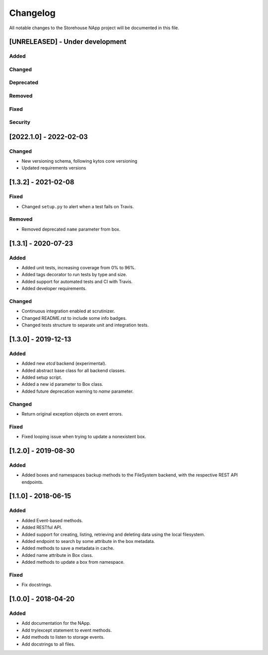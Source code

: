 #########
Changelog
#########
All notable changes to the Storehouse NApp  project will be documented in this
file.

[UNRELEASED] - Under development
********************************
Added
=====

Changed
=======

Deprecated
==========

Removed
=======

Fixed
=====

Security
========


[2022.1.0] - 2022-02-03
***********************

Changed
=======
- New versioning schema, following kytos core versioning
- Updated requirements versions


[1.3.2] - 2021-02-08
********************

Fixed
=====
- Changed ``setup.py`` to alert when a test fails on Travis.

Removed
=======
- Removed deprecated ``name`` parameter from box.


[1.3.1] - 2020-07-23
********************

Added
=====
- Added unit tests, increasing coverage from 0% to 96%.
- Added tags decorator to run tests by type and size.
- Added support for automated tests and CI with Travis.
- Added developer requirements.

Changed
=======
- Continuous integration enabled at scrutinizer.
- Changed README.rst to include some info badges.
- Changed tests structure to separate unit and integration tests.


[1.3.0] - 2019-12-13
********************
Added
=====
- Added new `etcd` backend (experimental).
- Added abstract base class for all backend classes.
- Added setup script.
- Added a new id parameter to Box class.
- Added future deprecation warning to `name` parameter.

Changed
=======
- Return original exception objects on event errors.

Fixed
=====
- Fixed looping issue when trying to update a nonexistent box.


[1.2.0] - 2019-08-30
********************
Added
=====
- Added boxes and namespaces backup methods to the FileSystem backend,
  with the respective REST API endpoints.


[1.1.0] - 2018-06-15
********************
Added
=====
- Added Event-based methods.
- Added RESTful API.
- Added support for creating, listing, retrieving and deleting data using the
  local filesystem.
- Added endpoint to search by some attribute in the box metadata.
- Added methods to save a metadata in cache.
- Added name attribute in Box class.
- Added methods to update a box from namespace.

Fixed
=====
- Fix docstrings.

[1.0.0] - 2018-04-20
********************************
Added
=====
- Add documentation for the NApp.
- Add try/except statement to event methods.
- Add methods to listen to storage events.
- Add docstrings to all files.
